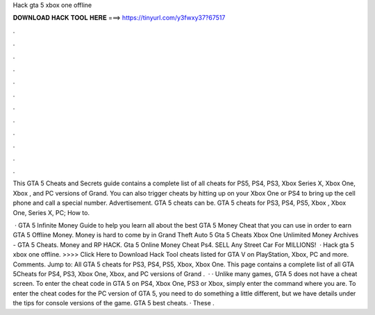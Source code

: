 Hack gta 5 xbox one offline



𝐃𝐎𝐖𝐍𝐋𝐎𝐀𝐃 𝐇𝐀𝐂𝐊 𝐓𝐎𝐎𝐋 𝐇𝐄𝐑𝐄 ===> https://tinyurl.com/y3fwxy37?67517



.



.



.



.



.



.



.



.



.



.



.



.

This GTA 5 Cheats and Secrets guide contains a complete list of all cheats for PS5, PS4, PS3, Xbox Series X, Xbox One, Xbox , and PC versions of Grand. You can also trigger cheats by hitting up on your Xbox One or PS4 to bring up the cell phone and call a special number. Advertisement. GTA 5 cheats can be. GTA 5 cheats for PS3, PS4, PS5, Xbox , Xbox One, Series X, PC; How to.

 · GTA 5 Infinite Money Guide to help you learn all about the best GTA 5 Money Cheat that you can use in order to earn GTA 5 Offline Money. Money is hard to come by in Grand Theft Auto 5 Gta 5 Cheats Xbox One Unlimited Money Archives - GTA 5 Cheats. Money and RP HACK. Gta 5 Online Money Cheat Ps4. SELL Any Street Car For MILLIONS!  · Hack gta 5 xbox one offline. >>>> Click Here to Download Hack Tool cheats listed for GTA V on PlayStation, Xbox, PC and more. Comments. Jump to: All GTA 5 cheats for PS3, PS4, PS5, Xbox, Xbox One. This page contains a complete list of all GTA 5Cheats for PS4, PS3, Xbox One, Xbox, and PC versions of Grand .  · · Unlike many games, GTA 5 does not have a cheat screen. To enter the cheat code in GTA 5 on PS4, Xbox One, PS3 or Xbox, simply enter the command where you are. To enter the cheat codes for the PC version of GTA 5, you need to do something a little different, but we have details under the tips for console versions of the game. GTA 5 best cheats. · These .
